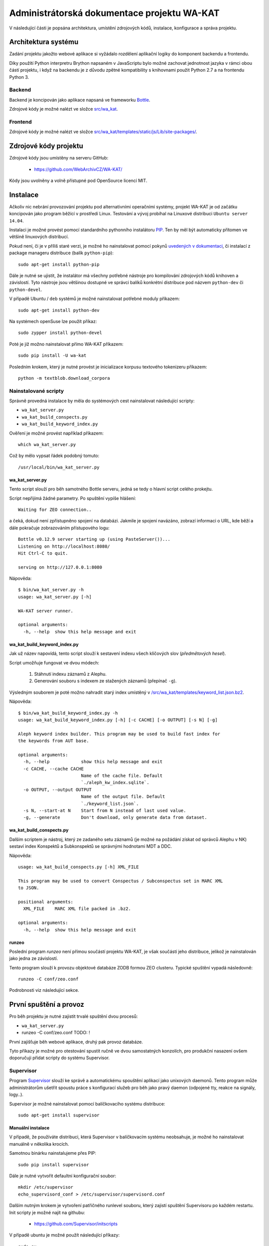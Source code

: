 Administrátorská dokumentace projektu WA-KAT
=============================================

V následující části je popsána architektura, umístění zdrojových kódů, instalace, konfigurace a správa projektu.


Architektura systému
--------------------

Zadání projektu jakožto webové aplikace si vyžádalo rozdělení aplikační logiky do komponent backendu a frontendu.

Díky použítí Python interpretru Brython napsaném v JavaScriptu bylo možné zachovat jednotnost jazyka v rámci obou částí projektu, i když na backendu je z důvodu zpětné kompatibility s knihovnami použit Python 2.7 a na frontendu Python 3.


Backend
+++++++
Backend je koncipován jako aplikace napsaná ve frameworku Bottle_.

.. _Bottle: http://bottlepy.org/

Zdrojové kódy je možné nalézt ve složce `src/wa_kat <https://github.com/WebArchivCZ/WA-KAT/tree/master/src/wa_kat>`_.


Frontend
++++++++

Zdrojové kódy je možné nalézt ve složce `src/wa_kat/templates/static/js/Lib/site-packages/ <https://github.com/WebArchivCZ/WA-KAT/tree/master/src/wa_kat/templates/static/js/Lib/site-packages>`_.


Zdrojové kódy projektu
----------------------
Zdrojové kódy jsou umístěny na serveru GitHub:

    - https://github.com/WebArchivCZ/WA-KAT/

Kódy jsou uvolněny a volně přístupné pod OpenSource licencí MIT.


Instalace
---------
Ačkoliv nic nebrání provozování projektu pod alternativními operačními systémy, projekt WA-KAT je od začátku koncipován jako program běžící v prostředí Linux. Testování a vývoj probíhal na Linuxové distribuci ``Ubuntu server 14.04``.

Instalaci je možné provést pomocí standardního pythonního instalátoru `PIP <https://pip.pypa.io>`_. Ten by měl být automaticky přítomen ve většině linuxových distribucí.

Pokud není, či je v příliš staré verzi, je možné ho nainstalovat pomocí pokynů `uvedených v dokumentaci <https://pip.pypa.io/en/stable/installing/>`_, či instalací z package manageru distribuce (balík ``python-pip``)::

    sudo apt-get install python-pip

Dále je nutné se ujistit, že instalátor má všechny potřebné nástroje pro kompilování zdrojových kódů knihoven a závislostí. Tyto nástroje jsou většinou dostupné ve správci balíků konkrétní distribuce pod názvem ``python-dev`` či ``python-devel``.

V případě Ubuntu / ``deb`` systémů je možné nainstalovat potřebné moduly příkazem::

    sudo apt-get install python-dev

Na systémech openSuse lze použít příkaz::

    sudo zypper install python-devel

Poté je již možno nainstalovat přímo WA-KAT příkazem::

    sudo pip install -U wa-kat

Posledním krokem, který je nutné provést je inicializace korpusu textového tokenizeru příkazem::

    python -m textblob.download_corpora


Nainstalované scripty
+++++++++++++++++++++
Správně provedná instalace by měla do systémových cest nainstalovat následující scripty:

- ``wa_kat_server.py``
- ``wa_kat_build_conspects.py``
- ``wa_kat_build_keyword_index.py``

Ověření je možné provést například příkazem::

    which wa_kat_server.py

Což by mělo vypsat řádek podobný tomuto::

    /usr/local/bin/wa_kat_server.py


wa_kat_server.py
^^^^^^^^^^^^^^^^
Tento script slouží pro běh samotného Bottle serveru, jedná se tedy o hlavní script celého prokejtu.

Script nepřijímá žádné parametry. Po spuštění vypíše hlášení::

    Waiting for ZEO connection..

a čeká, dokud není zpřístupněno spojení na databázi. Jakmile je spojení navázáno, zobrazí informaci o URL, kde běží a dále pokračuje zobrazováním přístupového logu::

    Bottle v0.12.9 server starting up (using PasteServer())...
    Listening on http://localhost:8080/
    Hit Ctrl-C to quit.

    serving on http://127.0.0.1:8080

Nápověda::

    $ bin/wa_kat_server.py -h
    usage: wa_kat_server.py [-h]

    WA-KAT server runner.

    optional arguments:
      -h, --help  show this help message and exit


wa_kat_build_keyword_index.py
^^^^^^^^^^^^^^^^^^^^^^^^^^^^^
Jak už název napovídá, tento script slouží k sestavení indexu všech klíčových slov (`předmětových hesel`).

Script umožňuje fungovat ve dvou módech:

    #) Stáhnutí indexu záznamů z Alephu.
    #) Generování souboru s indexem ze stažených záznamů (přepínač ``-g``).

Výsledným souborem je poté možno nahradit starý index umístěný v `/src/wa_kat/templates/keyword_list.json.bz2 <https://github.com/WebArchivCZ/WA-KAT/blob/master/src/wa_kat/templates/keyword_list.json.bz2>`_.

Nápověda::

    $ bin/wa_kat_build_keyword_index.py -h
    usage: wa_kat_build_keyword_index.py [-h] [-c CACHE] [-o OUTPUT] [-s N] [-g]

    Aleph keyword index builder. This program may be used to build fast index for
    the keywords from AUT base.

    optional arguments:
      -h, --help            show this help message and exit
      -c CACHE, --cache CACHE
                            Name of the cache file. Default
                            `./aleph_kw_index.sqlite`.
      -o OUTPUT, --output OUTPUT
                            Name of the output file. Default
                            `./keyword_list.json`.
      -s N, --start-at N    Start from N instead of last used value.
      -g, --generate        Don't download, only generate data from dataset.


wa_kat_build_conspects.py
^^^^^^^^^^^^^^^^^^^^^^^^^
Dalším scriptem je nástroj, který ze zadaného setu záznamů (je možné na požádání získat od správců Alephu v NK) sestaví index Konspektů a Subkonspektů se správnými hodnotami MDT a DDC.

Nápověda::

    usage: wa_kat_build_conspects.py [-h] XML_FILE

    This program may be used to convert Conspectus / Subconspectus set in MARC XML
    to JSON.

    positional arguments:
      XML_FILE    MARC XML file packed in .bz2.

    optional arguments:
      -h, --help  show this help message and exit


runzeo
^^^^^^
Poslední program `runzeo` není přímou součástí projektu WA-KAT, je však součástí jeho distribuce, jelikož je nainstalován jako jedna ze závislostí.

Tento program slouží k provozu objektové databáze ZODB formou ZEO clusteru. Typické spuštění vypadá následovně::

    runzeo -C conf/zeo.conf

Podrobnosti viz následující sekce.



První spuštění a provoz
-----------------------

Pro běh projektu je nutné zajistit trvalé spuštění dvou procesů:

- ``wa_kat_server.py``
- runzeo -C conf/zeo.conf  TODO: !

První zajišťuje běh webové aplikace, druhý pak provoz databáze.

Tyto příkazy je možné pro otestování spustit ručně ve dvou samostatných konzolích, pro produkční nasazení ovšem doporučuji přidat scripty do systému Supervisor.


Supervisor
++++++++++

Program `Supervisor <http://supervisord.org/>`_ slouží ke správě a automatickému spouštění aplikací jako unixových daemonů. Tento program může administrátorům ušetřit spoustu práce s konfigurací služeb pro běh jako pravý daemon (odpojené tty, reakce na signály, logy..).

Supervisor je možné nainstalovat pomocí balíčkovacího systému distribuce::

    sudo apt-get install supervisor


Manuální instalace
^^^^^^^^^^^^^^^^^^

V případě, že používáte distribuci, která Supervisor v balíčkovacím systému neobsahuje, je možné ho nainstalovat manuálně v několika krocích.

Samotnou binárku nainstalujeme přes PIP::

    sudo pip install supervisor

Dále je nutné vytvořit defaultní konfigurační soubor::

    mkdir /etc/supervisor
    echo_supervisord_conf > /etc/supervisor/supervisord.conf

Dalším nutným krokem je vytvoření patřičného runlevel souboru, který zajistí spuštění Supervisoru po každém restartu. Init scripty je možné najít na githubu:

    - https://github.com/Supervisor/initscripts

V případě ubuntu je možné použít následující příkazy::

    sudo su
    curl https://raw.githubusercontent.com/Supervisor/initscripts/fc840d1684bba74c6c6c9a1fe48bd48d07c2b25b/ubuntu > /etc/init.d/supervisord
    chmod +x /etc/init.d/supervisord
    update-rc.d supervisord defaults


Konfigurace Supervisoru pro WA-KAT
^^^^^^^^^^^^^^^^^^^^^^^^^^^^^^^^^^
Konfiguraci pro WA-KAT provedeme přidáním následujících řádek do konfiguračního souboru (``/etc/supervisord.conf`` či ``/etc/supervisor/supervisord.conf``, podle distribuce)::





Konfigurace WA-KATu
-------------------
Různé detaily projektu WA-KAT je možné konfigurovat pomocí konfiguračního souboru ve formátu JSON_.

.. _JSON: https://cs.wikipedia.org/wiki/JavaScript_Object_Notation

Konfigurace funguje nahrazováním hodnot definovaných v souboru :mod:`.settings` hodnotami definovanými v JSON konfiguračním souboru.

Konfigurační soubory jsou vyhledávány v tomto pořadí:

- `env` proměnná ``SETTINGS_PATH``
- ``$HOME/webarchive/wa_kat.json``
- ``/etc/webarchive/wa_kat.json``

Příklad (soubor ``/etc/webarchive/wa_kat.json``)::

    {
        "WEB_ADDR": "0.0.0.0",
        "WEB_DEBUG": true,
        "WEB_RELOADER": true,

        "SEEDER_TOKEN": "1acedb1b6347d9d40fe2f055aa6d3c077f106894", 

        "ZEO_CLIENT_PATH": "/home/bystrousak/web/WA-KAT/conf/zeo_client.conf",
        "ZEO_MAX_WAIT_TIME": 60
    }

Nastavení databáze
++++++++++++++++++
Doporučuji nenestavovat, pokud nemáte zkušenost s konfigurací ZODB / ZEO clusteru.

.. glossary::
    :const:`~wa_kat.settings.ZEO_CLIENT_PATH`
        Nastavení cesty ke konfiguračnímu souboru se specifikací spojení do databáze.

    :const:`~wa_kat.settings.PROJECT_KEY`
        Klíč k přístupu do databáze. Po nasazení neměnit.

    :const:`~wa_kat.settings.ZEO_CACHE_TIME`
        TODO: ..

    :const:`~wa_kat.settings.ZEO_MAX_WAIT_TIME`
        TODO: ..

Nastavení webu
++++++++++++++

.. glossary::
    :const:`~wa_kat.settings.WEB_ADDR`
        Adresa, na které server naslouchá. ``localhost`` pro přístup z lokálního PC, ``0.0.0.0`` pro přístup ze sítě.

    :const:`~wa_kat.settings.WEB_PORT`
        Port na kterém webserver běží. V základu ``8080``, pro ``80`` je nutné spustit pod rootem.

    :const:`~wa_kat.settings.WEB_SERVER`
        Serverový backend. Doporučuji neměnit.

    :const:`~wa_kat.settings.WEB_DEBUG`
        Zobrazovat debugovací informace?

    :const:`~wa_kat.settings.WEB_RELOADER`
        Znovu spustit po změnách ve zdrojovém kódu?

    :const:`~wa_kat.settings.WEB_BE_QUIET`
        Nezobrazovat dodatečné informace v konzoli?


Nastavení spojení do Seederu
++++++++++++++++++++++++++++

.. glossary::
    :const:`~wa_kat.settings.SEEDER_INFO_URL`
        Nastavení URL na API Seederu.

    :const:`~wa_kat.settings.SEEDER_TOKEN`
        Autentizační token. Nutno domluvit s administrátorem Seederu.

    :const:`~wa_kat.settings.SEEDER_TIMEOUT`
        Jak dlouho čekat na načtení dat ze Seederu (v sekundách).


Nastavení analýz
++++++++++++++++

.. glossary::
    :const:`~wa_kat.settings.REQUEST_TIMEOUT`
        JAk dlouho čekat na stažení analyzované stránky (v sekundách).

    :const:`~wa_kat.settings.TIMEOUT_MESSAGE`
        Zpráva zobrazená při timeoutu analyzované stránky.

    :const:`~wa_kat.settings.WHOIS_URL`
        Adresa pro dotazování do WHOIS. Doporučuji neměnit.

    :const:`~wa_kat.settings.NTK_ALEPH_URL`
        Adresa NTK Alephu. Doporučuji neměnit.

    :const:`~wa_kat.settings.USER_AGENT`
        User agent používaný pro analýzy.


Nastavení frontendu / REST API
++++++++++++++++++++++++++++++

.. glossary::
    :const:`~wa_kat.settings.GUI_TO_REST_PERIODE`
        Jak často updatovat progressbar při analýzách.

    :const:`~wa_kat.settings.API_PATH`
        Prefix REST API. Doporučuji neměnit.


REST API
--------



Uživatelská dokumentace
-----------------------


Pro větší přehlednost byla přesunuta do samostatného souboru:

    - :doc:`manual`
